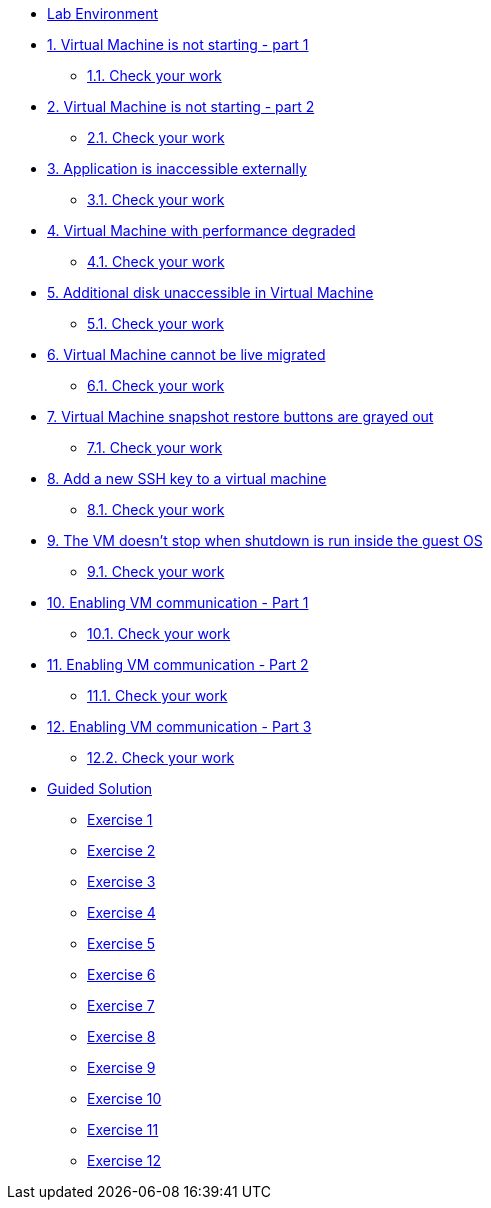 * xref:lab-environment.adoc[Lab Environment]

* xref:exercise1-break.adoc#break[1. Virtual Machine is not starting - part 1]
** xref:exercise1-check.adoc#check[1.1. Check your work]

* xref:exercise2-break.adoc#break[2. Virtual Machine is not starting - part 2]
** xref:exercise2-check.adoc#check[2.1. Check your work]

* xref:exercise3-break.adoc#break[3. Application is inaccessible externally]
** xref:exercise3-check.adoc#check[3.1. Check your work]

* xref:exercise4-break.adoc#break[4. Virtual Machine with performance degraded]
** xref:exercise4-check.adoc#check[4.1. Check your work]

* xref:exercise5-break.adoc#break[5. Additional disk unaccessible in Virtual Machine]
** xref:exercise5-check.adoc#check[5.1. Check your work]

* xref:exercise6-break.adoc#break[6. Virtual Machine cannot be live migrated]
** xref:exercise6-check.adoc#check[6.1. Check your work]

* xref:exercise7-break.adoc#break[7. Virtual Machine snapshot restore buttons are grayed out]
** xref:exercise7-check.adoc#check[7.1. Check your work]

* xref:exercise8-break.adoc#break[8. Add a new SSH key to a virtual machine]
** xref:exercise8-check.adoc#check[8.1. Check your work]

* xref:exercise9-break.adoc#break[9. The VM doesn't stop when shutdown is run inside the guest OS]
** xref:exercise9-check.adoc#check[9.1. Check your work]

* xref:exercise10-break.adoc#break[10. Enabling VM communication - Part 1]
** xref:exercise10-check.adoc#check[10.1. Check your work]

* xref:exercise11-break.adoc#break[11. Enabling VM communication - Part 2]
** xref:exercise11-check.adoc#check[11.1. Check your work]

* xref:exercise12-break.adoc#break[12. Enabling VM communication - Part 3]
** xref:exercise12-check.adoc#check[12.2. Check your work]





* xref:guidedsolution.adoc[Guided Solution]
** xref:exercise1-guided.adoc[Exercise 1]
** xref:exercise2-guided.adoc[Exercise 2]
** xref:exercise3-guided.adoc[Exercise 3]
** xref:exercise4-guided.adoc[Exercise 4]
** xref:exercise5-guided.adoc[Exercise 5]
** xref:exercise6-guided.adoc[Exercise 6]
** xref:exercise7-guided.adoc[Exercise 7]
** xref:exercise8-guided.adoc[Exercise 8]
** xref:exercise9-guided.adoc[Exercise 9]
** xref:exercise10-guided.adoc[Exercise 10]
** xref:exercise11-guided.adoc[Exercise 11]
** xref:exercise12-guided.adoc[Exercise 12]
